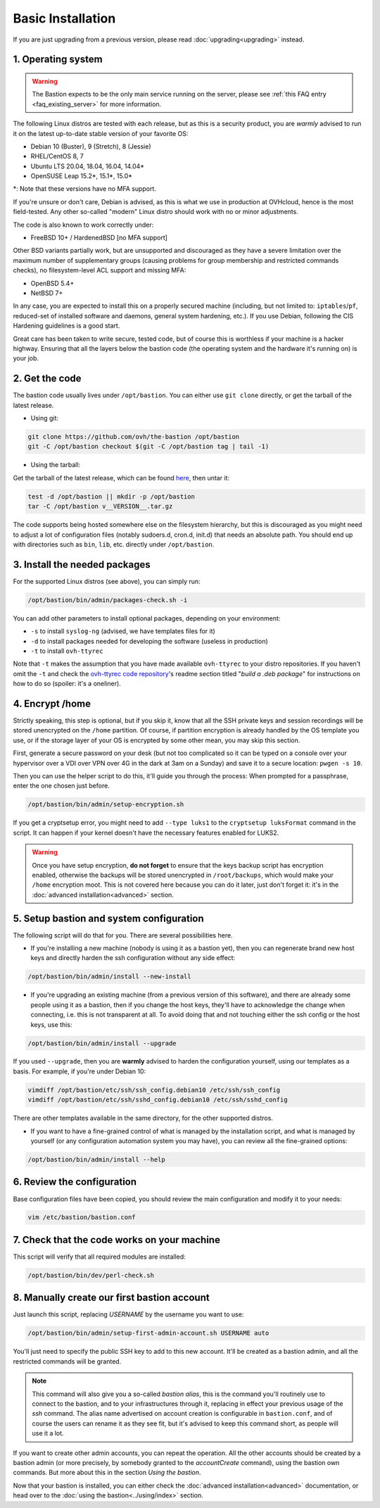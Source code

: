 ==================
Basic Installation
==================

If you are just upgrading from a previous version, please read :doc:`upgrading<upgrading>` instead.

1. Operating system
===================

.. warning::

   The Bastion expects to be the only main service running on the server, please see :ref:`this FAQ entry <faq_existing_server>` for more information.

The following Linux distros are tested with each release, but as this is a security product, you are *warmly* advised to run it on the latest up-to-date stable version of your favorite OS:

- Debian 10 (Buster), 9 (Stretch), 8 (Jessie)
- RHEL/CentOS 8, 7
- Ubuntu LTS 20.04, 18.04, 16.04, 14.04*
- OpenSUSE Leap 15.2*, 15.1*, 15.0*

\*: Note that these versions have no MFA support.

If you're unsure or don't care, Debian is advised, as this is what we use in production at OVHcloud, hence is the most field-tested.
Any other so-called "modern" Linux distro should work with no or minor adjustments.

The code is also known to work correctly under:

- FreeBSD 10+ / HardenedBSD [no MFA support]

Other BSD variants partially work, but are unsupported and discouraged as they have a severe limitation over the maximum number of supplementary groups (causing problems for group membership and restricted commands checks), no filesystem-level ACL support and missing MFA:

- OpenBSD 5.4+
- NetBSD 7+

In any case, you are expected to install this on a properly secured machine (including, but not limited to: ``iptables``/``pf``, reduced-set of installed software and daemons, general system hardening, etc.). If you use Debian, following the CIS Hardening guidelines is a good start.

Great care has been taken to write secure, tested code, but of course this is worthless if your machine is a hacker highway. Ensuring that all the layers below the bastion code (the operating system and the hardware it's running on) is your job.

2. Get the code
===============

The bastion code usually lives under ``/opt/bastion``.
You can either use ``git clone`` directly, or get the tarball of the latest release.

- Using git:

.. code-block:: shell

  git clone https://github.com/ovh/the-bastion /opt/bastion
  git -C /opt/bastion checkout $(git -C /opt/bastion tag | tail -1)

- Using the tarball:

Get the tarball of the latest release, which can be found `here <https://github.com/ovh/the-bastion/releases/latest>`_, then untar it:

.. code-block:: shell

  test -d /opt/bastion || mkdir -p /opt/bastion
  tar -C /opt/bastion v__VERSION__.tar.gz

The code supports being hosted somewhere else on the filesystem hierarchy, but this is discouraged as you might need to adjust a lot of configuration files (notably sudoers.d, cron.d, init.d) that needs an absolute path.
You should end up with directories such as ``bin``, ``lib``, etc. directly under ``/opt/bastion``.

3. Install the needed packages
==============================

For the supported Linux distros (see above), you can simply run:

.. code-block:: shell

    /opt/bastion/bin/admin/packages-check.sh -i

You can add other parameters to install optional packages, depending on your environment:

- ``-s`` to install ``syslog-ng`` (advised, we have templates files for it)
- ``-d`` to install packages needed for developing the software (useless in production)
- ``-t`` to install ``ovh-ttyrec``

Note that ``-t`` makes the assumption that you have made available ``ovh-ttyrec`` to your distro repositories. If you haven't omit the ``-t`` and check the `ovh-ttyrec code repository <https://github.com/ovh/ovh-ttyrec>`_'s readme section titled "*build a .deb package*" for instructions on how to do so (spoiler: it's a oneliner).

4. Encrypt /home
================

Strictly speaking, this step is optional, but if you skip it, know that all the SSH private keys and session recordings will be stored unencrypted on the ``/home`` partition. Of course, if partition encryption is already handled by the OS template you use, or if the storage layer of your OS is encrypted by some other mean, you may skip this section.

First, generate a secure password on your desk (but not too complicated so it can be typed on a console over your hypervisor over a VDI over VPN over 4G in the dark at 3am on a Sunday) and save it to a secure location: ``pwgen -s 10``.

Then you can use the helper script to do this, it'll guide you through the process: When prompted for a passphrase, enter the one chosen just before.

.. code-block:: shell

    /opt/bastion/bin/admin/setup-encryption.sh

If you get a cryptsetup error, you might need to add ``--type luks1`` to the ``cryptsetup luksFormat`` command in the script. It can happen if your kernel doesn't have the necessary features enabled for LUKS2.

.. warning::

    Once you have setup encryption, **do not forget** to ensure that the keys backup script has encryption enabled, otherwise the backups will be stored unencrypted in ``/root/backups``, which would make your ``/home`` encryption moot. This is not covered here because you can do it later, just don't forget it: it's in the :doc:`advanced installation<advanced>` section.

5. Setup bastion and system configuration
=========================================

The following script will do that for you. There are several possibilities here.

- If you're installing a new machine (nobody is using it as a bastion yet), then you can regenerate brand new host keys and directly harden the ssh configuration without any side effect:

.. code-block:: shell

    /opt/bastion/bin/admin/install --new-install

- If you're upgrading an existing machine (from a previous version of this software), and there are already some people using it as a bastion, then if you change the host keys, they'll have to acknowledge the change when connecting, i.e. this is not transparent at all. To avoid doing that and not touching either the ssh config or the host keys, use this:

.. code-block:: shell

    /opt/bastion/bin/admin/install --upgrade

If you used ``--upgrade``, then you are **warmly** advised to harden the configuration yourself, using our templates as a basis. For example, if you're under Debian 10:

.. code-block:: shell

    vimdiff /opt/bastion/etc/ssh/ssh_config.debian10 /etc/ssh/ssh_config
    vimdiff /opt/bastion/etc/ssh/sshd_config.debian10 /etc/ssh/sshd_config

There are other templates available in the same directory, for the other supported distros.

- If you want to have a fine-grained control of what is managed by the installation script, and what is managed by yourself (or any configuration automation system you may have), you can review all the fine-grained options:

.. code-block:: shell

    /opt/bastion/bin/admin/install --help

6. Review the configuration
===========================

Base configuration files have been copied, you should review the main configuration and modify it to your needs:

.. code-block:: shell

    vim /etc/bastion/bastion.conf

7. Check that the code works on your machine
============================================

This script will verify that all required modules are installed:

.. code-block:: shell

    /opt/bastion/bin/dev/perl-check.sh

8. Manually create our first bastion account
============================================

Just launch this script, replacing *USERNAME* by the username you want to use:

.. code-block:: shell

    /opt/bastion/bin/admin/setup-first-admin-account.sh USERNAME auto

You'll just need to specify the public SSH key to add to this new account. It'll be created as a bastion admin, and all the restricted commands will be granted.

.. note::

    This command will also give you a so-called *bastion alias*, this is the command you'll routinely use to connect to the bastion, and to your infrastructures through it, replacing in effect your previous usage of the `ssh` command. The alias name advertised on account creation is configurable in ``bastion.conf``, and of course the users can rename it as they see fit, but it's advised to keep this command short, as people will use it a lot.

If you want to create other admin accounts, you can repeat the operation. All the other accounts should be created by a bastion admin (or more precisely, by somebody granted to the *accountCreate* command), using the bastion own commands. But more about this in the section *Using the bastion*.

Now that your bastion is installed, you can either check the :doc:`advanced installation<advanced>` documentation, or head over to the :doc:`using the bastion<../using/index>` section.
